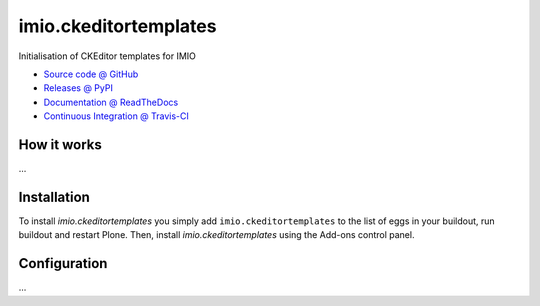 ====================
imio.ckeditortemplates
====================

Initialisation of CKEditor templates for IMIO

* `Source code @ GitHub <https://github.com/bsuttor/imio.ckeditortemplates>`_
* `Releases @ PyPI <http://pypi.python.org/pypi/imio.ckeditortemplates>`_
* `Documentation @ ReadTheDocs <http://imiockeditortemplates.readthedocs.org>`_
* `Continuous Integration @ Travis-CI <http://travis-ci.org/bsuttor/imio.ckeditortemplates>`_

How it works
============

...


Installation
============

To install `imio.ckeditortemplates` you simply add ``imio.ckeditortemplates``
to the list of eggs in your buildout, run buildout and restart Plone.
Then, install `imio.ckeditortemplates` using the Add-ons control panel.


Configuration
=============

...

